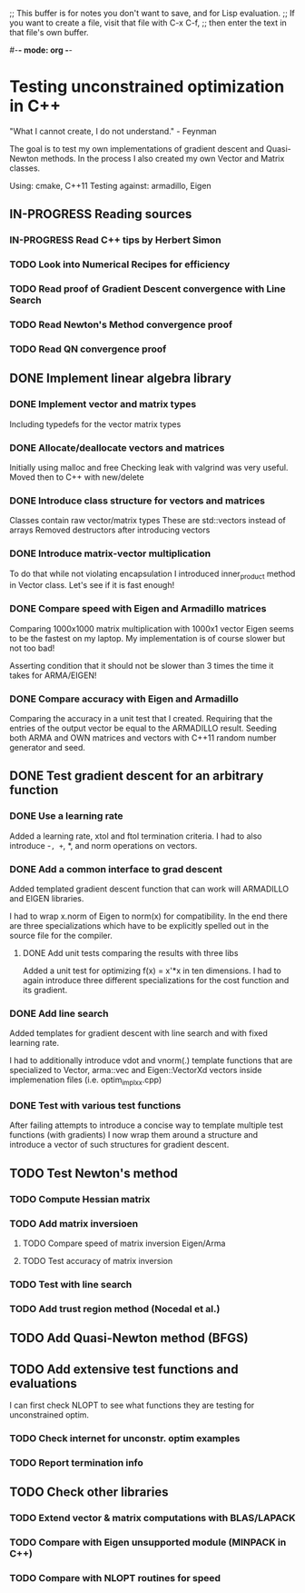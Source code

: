 ;; This buffer is for notes you don't want to save, and for Lisp evaluation.
;; If you want to create a file, visit that file with C-x C-f,
;; then enter the text in that file's own buffer.

#-*- mode: org -*-
#+STARTUP: showall
#+TODO: WAITING TODO IN-PROGRESS DONE
#+TAGS: { @journal(j) @conference(c) @idea(i) @general(g) }

* Testing unconstrained optimization in C++
"What I cannot create, I do not understand." - Feynman

The goal is to test my own implementations of gradient descent
and Quasi-Newton methods. In the process I also created
my own Vector and Matrix classes.

Using: cmake, C++11
Testing against: armadillo, Eigen

** IN-PROGRESS Reading sources
*** IN-PROGRESS Read C++ tips by Herbert Simon
*** TODO Look into Numerical Recipes for efficiency
*** TODO Read proof of Gradient Descent convergence with Line Search
*** TODO Read Newton's Method convergence proof
*** TODO Read QN convergence proof
** DONE Implement linear algebra library
*** DONE Implement vector and matrix types
Including typedefs for the vector matrix types
*** DONE Allocate/deallocate vectors and matrices
Initially using malloc and free
Checking leak with valgrind was very useful.
Moved then to C++ with new/delete
*** DONE Introduce class structure for vectors and matrices
Classes contain raw vector/matrix types
These are std::vectors instead of arrays
Removed destructors after introducing vectors
*** DONE Introduce matrix-vector multiplication
To do that while not violating encapsulation I introduced
inner_product method in Vector class. Let's see if it is
fast enough!
*** DONE Compare speed with Eigen and Armadillo matrices
Comparing 1000x1000 matrix multiplication with 1000x1 vector
Eigen seems to be the fastest on my laptop.
My implementation is of course slower but not too bad!

Asserting condition that it should not be slower than
3 times the time it takes for ARMA/EIGEN!
*** DONE Compare accuracy with Eigen and Armadillo
Comparing the accuracy in a unit test that I created.
Requiring that the entries of the output vector be equal
to the ARMADILLO result. Seeding both ARMA and OWN 
matrices and vectors with C++11 random number generator
and seed.

** DONE Test gradient descent for an arbitrary function
*** DONE Use a learning rate
Added a learning rate, xtol and ftol termination
criteria. I had to also introduce -=, +=, *, and norm
operations on vectors.
*** DONE Add a common interface to grad descent
Added templated gradient descent function that can work
will ARMADILLO and EIGEN libraries. 

I had to wrap x.norm of Eigen to norm(x) for compatibility. 
In the end there are three specializations which have to be
explicitly spelled out in the source file for the compiler.

**** DONE Add unit tests comparing the results with three libs
Added a unit test for optimizing f(x) = x'*x in ten dimensions.
I had to again introduce three different specializations
for the cost function and its gradient.

*** DONE Add line search
Added templates for gradient descent with line search
and with fixed learning rate.

I had to additionally introduce vdot and vnorm(.) template
functions that are specialized to Vector, arma::vec and
Eigen::VectorXd vectors inside implemenation files 
(i.e. optim_impl_xx.cpp)

*** DONE Test with various test functions
After failing attempts to introduce a concise way
to template multiple test functions (with gradients)
I now wrap them around a structure and introduce
a vector of such structures for gradient descent.

** TODO Test Newton's method
*** TODO Compute Hessian matrix
*** TODO Add matrix inversioen
**** TODO Compare speed of matrix inversion Eigen/Arma
**** TODO Test accuracy of matrix inversion
*** TODO Test with line search
*** TODO Add trust region method (Nocedal et al.)
** TODO Add Quasi-Newton method (BFGS)
** TODO Add extensive test functions and evaluations
I can first check NLOPT to see what functions they are 
testing for unconstrained optim.
*** TODO Check internet for unconstr. optim examples
*** TODO Report termination info
** TODO Check other libraries
*** TODO Extend vector & matrix computations with BLAS/LAPACK
*** TODO Compare with Eigen unsupported module (MINPACK in C++)
*** TODO Compare with NLOPT routines for speed
